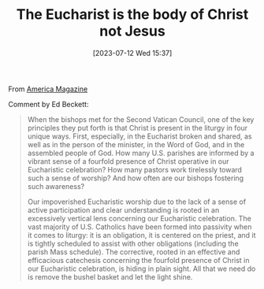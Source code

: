 #+title:      The Eucharist is the body of Christ not Jesus
#+date:       [2023-07-12 Wed 15:37]
#+filetags:   :theology:
#+identifier: 20230712T153711

# The Eucharist is the body of Christ, not the body of Jesus

From [[https://www.americamagazine.org/faith/2023/07/11/eucharist-christ-245645?utm_source=piano&utm_medium=email&utm_campaign=2928&pnespid=s718CSJdOPoH2Kmdvy6uA4Cc4AupCIQsKbjjn7Vq9xNm95sK6KegUhM_ViIuj1PsYpBDlhJB][America Magazine]]

Comment by Ed Beckett:

#+BEGIN_QUOTE
When the bishops met for the Second Vatican Council, one of the key principles
they put forth is that Christ is present in the liturgy in four unique
ways. First, especially, in the Eucharist broken and shared, as well as in the
person of the minister, in the Word of God, and in the assembled people of
God. How many U.S. parishes are informed by a vibrant sense of a fourfold
presence of Christ operative in our Eucharistic celebration? How many pastors
work tirelessly toward such a sense of worship? And how often are our bishops
fostering such awareness?

Our impoverished Eucharistic worship due to the lack of a sense of active
participation and clear understanding is rooted in an excessively vertical lens
concerning our Eucharistic celebration. The vast majority of U.S. Catholics have
been formed into passivity when it comes to liturgy: it is an obligation, it is
centered on the priest, and it is tightly scheduled to assist with other
obligations (including the parish Mass schedule). The corrective, rooted in an
effective and efficacious catechesis concerning the fourfold presence of Christ
in our Eucharistic celebration, is hiding in plain sight. All that we need do is
remove the bushel basket and let the light shine.
#+END_QUOTE
